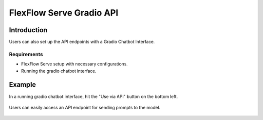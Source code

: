 *************************
FlexFlow Serve Gradio API
*************************

Introduction
============

Users can also set up the API endpoints with a Gradio Chatbot Interface.

Requirements
------------

- FlexFlow Serve setup with necessary configurations.
- Running the gradio chatbot interface.

Example
========

In a running gradio chatbot interface, hit the "Use via API" button on the bottom left.

   .. image:: /imgs/gradio_interface.png
      :alt: Gradio Chatbot Interface
      :align: center

Users can easily access an API endpoint for sending prompts to the model.

   .. image:: /imgs/gradio_api.png
      :alt: Gradio API
      :align: center